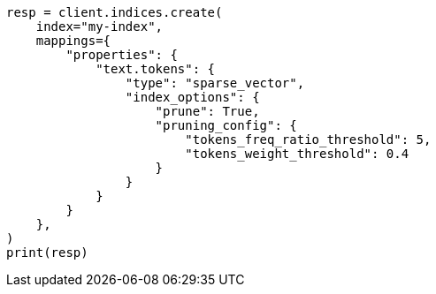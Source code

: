 // This file is autogenerated, DO NOT EDIT
// mapping/types/sparse-vector.asciidoc:33

[source, python]
----
resp = client.indices.create(
    index="my-index",
    mappings={
        "properties": {
            "text.tokens": {
                "type": "sparse_vector",
                "index_options": {
                    "prune": True,
                    "pruning_config": {
                        "tokens_freq_ratio_threshold": 5,
                        "tokens_weight_threshold": 0.4
                    }
                }
            }
        }
    },
)
print(resp)
----

